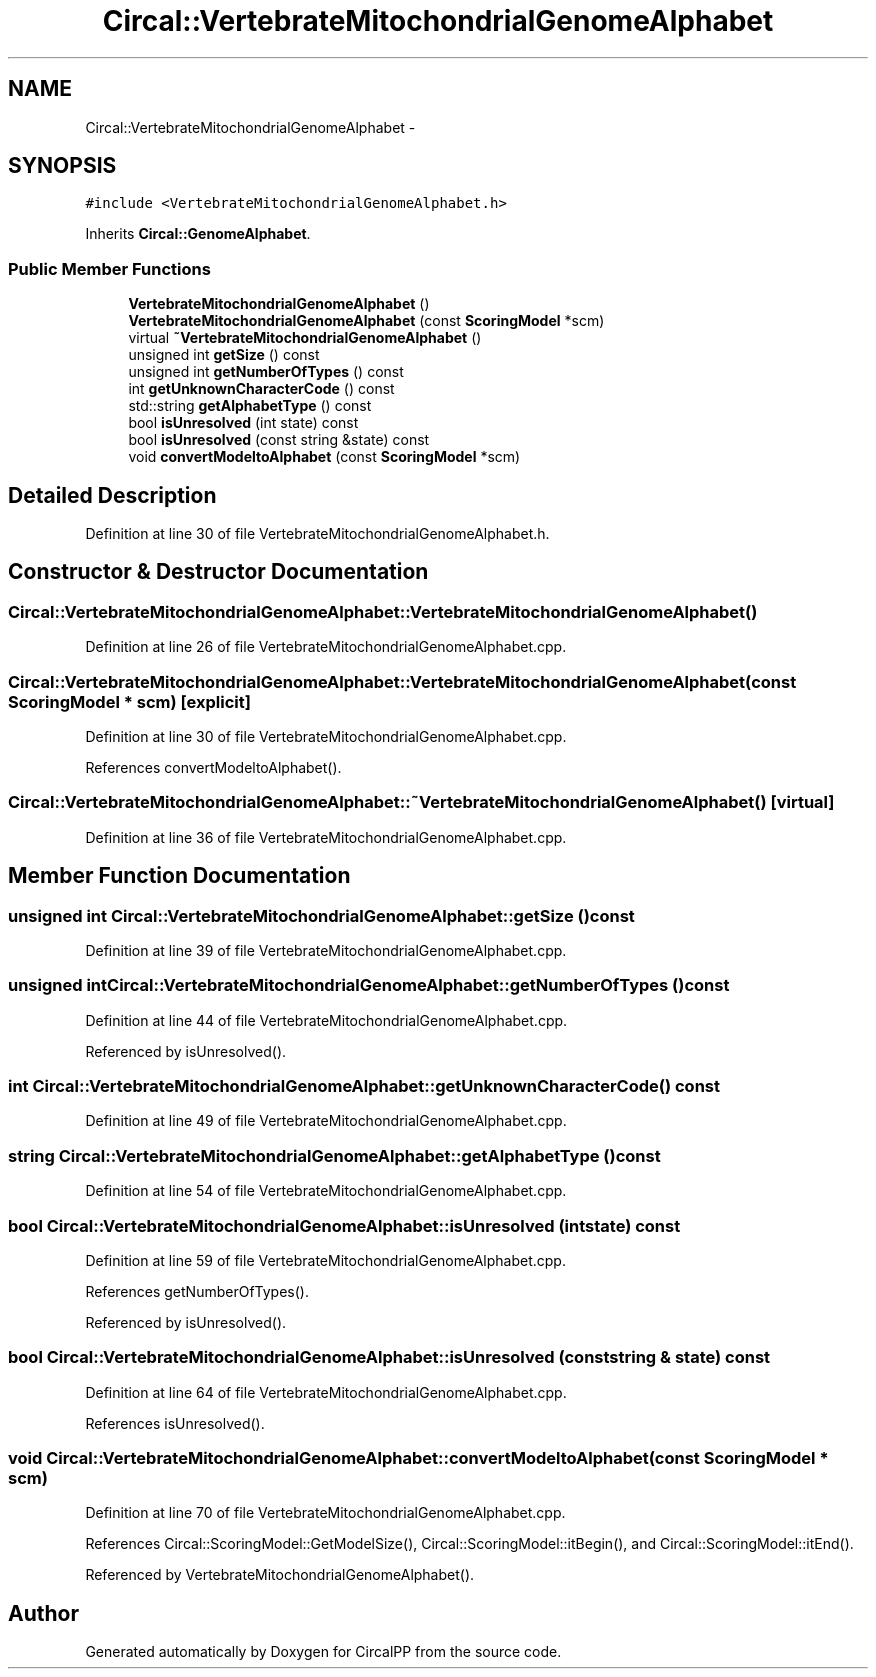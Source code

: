 .TH "Circal::VertebrateMitochondrialGenomeAlphabet" 3 "8 Feb 2008" "Version 0.1" "CircalPP" \" -*- nroff -*-
.ad l
.nh
.SH NAME
Circal::VertebrateMitochondrialGenomeAlphabet \- 
.SH SYNOPSIS
.br
.PP
\fC#include <VertebrateMitochondrialGenomeAlphabet.h>\fP
.PP
Inherits \fBCircal::GenomeAlphabet\fP.
.PP
.SS "Public Member Functions"

.in +1c
.ti -1c
.RI "\fBVertebrateMitochondrialGenomeAlphabet\fP ()"
.br
.ti -1c
.RI "\fBVertebrateMitochondrialGenomeAlphabet\fP (const \fBScoringModel\fP *scm)"
.br
.ti -1c
.RI "virtual \fB~VertebrateMitochondrialGenomeAlphabet\fP ()"
.br
.ti -1c
.RI "unsigned int \fBgetSize\fP () const "
.br
.ti -1c
.RI "unsigned int \fBgetNumberOfTypes\fP () const "
.br
.ti -1c
.RI "int \fBgetUnknownCharacterCode\fP () const "
.br
.ti -1c
.RI "std::string \fBgetAlphabetType\fP () const "
.br
.ti -1c
.RI "bool \fBisUnresolved\fP (int state) const "
.br
.ti -1c
.RI "bool \fBisUnresolved\fP (const string &state) const "
.br
.ti -1c
.RI "void \fBconvertModeltoAlphabet\fP (const \fBScoringModel\fP *scm)"
.br
.in -1c
.SH "Detailed Description"
.PP 
Definition at line 30 of file VertebrateMitochondrialGenomeAlphabet.h.
.SH "Constructor & Destructor Documentation"
.PP 
.SS "Circal::VertebrateMitochondrialGenomeAlphabet::VertebrateMitochondrialGenomeAlphabet ()"
.PP
Definition at line 26 of file VertebrateMitochondrialGenomeAlphabet.cpp.
.SS "Circal::VertebrateMitochondrialGenomeAlphabet::VertebrateMitochondrialGenomeAlphabet (const \fBScoringModel\fP * scm)\fC [explicit]\fP"
.PP
Definition at line 30 of file VertebrateMitochondrialGenomeAlphabet.cpp.
.PP
References convertModeltoAlphabet().
.SS "Circal::VertebrateMitochondrialGenomeAlphabet::~VertebrateMitochondrialGenomeAlphabet ()\fC [virtual]\fP"
.PP
Definition at line 36 of file VertebrateMitochondrialGenomeAlphabet.cpp.
.SH "Member Function Documentation"
.PP 
.SS "unsigned int Circal::VertebrateMitochondrialGenomeAlphabet::getSize () const"
.PP
Definition at line 39 of file VertebrateMitochondrialGenomeAlphabet.cpp.
.SS "unsigned int Circal::VertebrateMitochondrialGenomeAlphabet::getNumberOfTypes () const"
.PP
Definition at line 44 of file VertebrateMitochondrialGenomeAlphabet.cpp.
.PP
Referenced by isUnresolved().
.SS "int Circal::VertebrateMitochondrialGenomeAlphabet::getUnknownCharacterCode () const"
.PP
Definition at line 49 of file VertebrateMitochondrialGenomeAlphabet.cpp.
.SS "string Circal::VertebrateMitochondrialGenomeAlphabet::getAlphabetType () const"
.PP
Definition at line 54 of file VertebrateMitochondrialGenomeAlphabet.cpp.
.SS "bool Circal::VertebrateMitochondrialGenomeAlphabet::isUnresolved (int state) const"
.PP
Definition at line 59 of file VertebrateMitochondrialGenomeAlphabet.cpp.
.PP
References getNumberOfTypes().
.PP
Referenced by isUnresolved().
.SS "bool Circal::VertebrateMitochondrialGenomeAlphabet::isUnresolved (const string & state) const"
.PP
Definition at line 64 of file VertebrateMitochondrialGenomeAlphabet.cpp.
.PP
References isUnresolved().
.SS "void Circal::VertebrateMitochondrialGenomeAlphabet::convertModeltoAlphabet (const \fBScoringModel\fP * scm)"
.PP
Definition at line 70 of file VertebrateMitochondrialGenomeAlphabet.cpp.
.PP
References Circal::ScoringModel::GetModelSize(), Circal::ScoringModel::itBegin(), and Circal::ScoringModel::itEnd().
.PP
Referenced by VertebrateMitochondrialGenomeAlphabet().

.SH "Author"
.PP 
Generated automatically by Doxygen for CircalPP from the source code.
